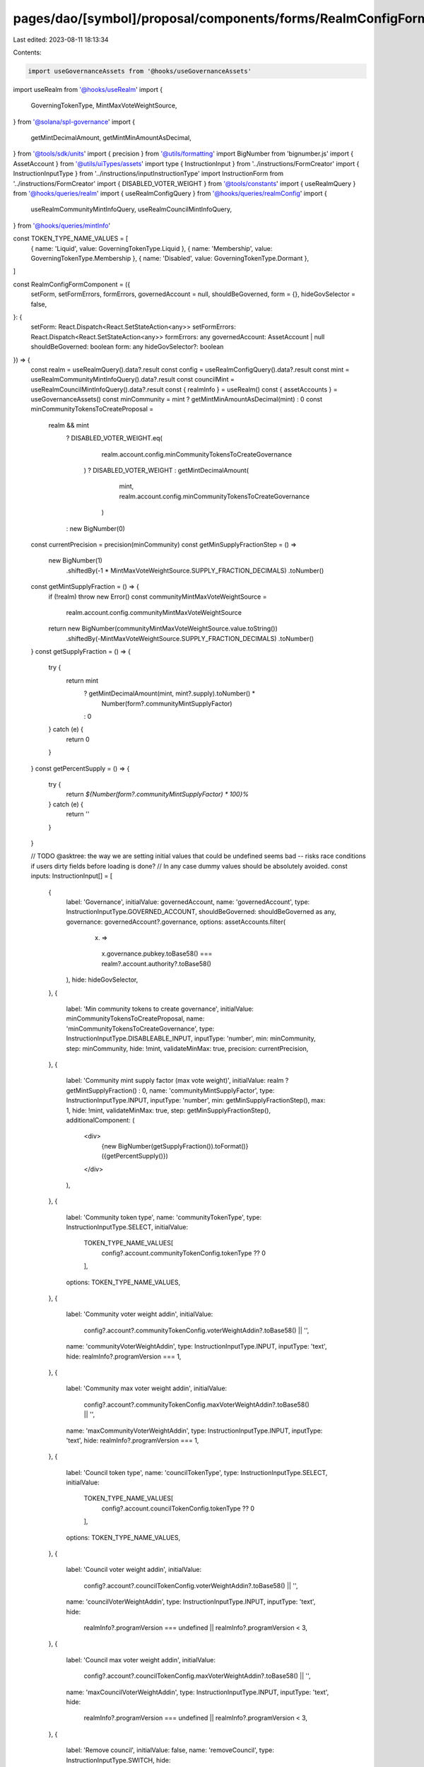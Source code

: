 pages/dao/[symbol]/proposal/components/forms/RealmConfigFormComponent.tsx
=========================================================================

Last edited: 2023-08-11 18:13:34

Contents:

.. code-block:: tsx

    import useGovernanceAssets from '@hooks/useGovernanceAssets'
import useRealm from '@hooks/useRealm'
import {
  GoverningTokenType,
  MintMaxVoteWeightSource,
} from '@solana/spl-governance'
import {
  getMintDecimalAmount,
  getMintMinAmountAsDecimal,
} from '@tools/sdk/units'
import { precision } from '@utils/formatting'
import BigNumber from 'bignumber.js'
import { AssetAccount } from '@utils/uiTypes/assets'
import type { InstructionInput } from '../instructions/FormCreator'
import { InstructionInputType } from '../instructions/inputInstructionType'
import InstructionForm from '../instructions/FormCreator'
import { DISABLED_VOTER_WEIGHT } from '@tools/constants'
import { useRealmQuery } from '@hooks/queries/realm'
import { useRealmConfigQuery } from '@hooks/queries/realmConfig'
import {
  useRealmCommunityMintInfoQuery,
  useRealmCouncilMintInfoQuery,
} from '@hooks/queries/mintInfo'

const TOKEN_TYPE_NAME_VALUES = [
  { name: 'Liquid', value: GoverningTokenType.Liquid },
  { name: 'Membership', value: GoverningTokenType.Membership },
  { name: 'Disabled', value: GoverningTokenType.Dormant },
]

const RealmConfigFormComponent = ({
  setForm,
  setFormErrors,
  formErrors,
  governedAccount = null,
  shouldBeGoverned,
  form = {},
  hideGovSelector = false,
}: {
  setForm: React.Dispatch<React.SetStateAction<any>>
  setFormErrors: React.Dispatch<React.SetStateAction<any>>
  formErrors: any
  governedAccount: AssetAccount | null
  shouldBeGoverned: boolean
  form: any
  hideGovSelector?: boolean
}) => {
  const realm = useRealmQuery().data?.result
  const config = useRealmConfigQuery().data?.result
  const mint = useRealmCommunityMintInfoQuery().data?.result
  const councilMint = useRealmCouncilMintInfoQuery().data?.result
  const { realmInfo } = useRealm()
  const { assetAccounts } = useGovernanceAssets()
  const minCommunity = mint ? getMintMinAmountAsDecimal(mint) : 0
  const minCommunityTokensToCreateProposal =
    realm && mint
      ? DISABLED_VOTER_WEIGHT.eq(
          realm.account.config.minCommunityTokensToCreateGovernance
        )
        ? DISABLED_VOTER_WEIGHT
        : getMintDecimalAmount(
            mint,
            realm.account.config.minCommunityTokensToCreateGovernance
          )
      : new BigNumber(0)

  const currentPrecision = precision(minCommunity)
  const getMinSupplyFractionStep = () =>
    new BigNumber(1)
      .shiftedBy(-1 * MintMaxVoteWeightSource.SUPPLY_FRACTION_DECIMALS)
      .toNumber()

  const getMintSupplyFraction = () => {
    if (!realm) throw new Error()
    const communityMintMaxVoteWeightSource =
      realm.account.config.communityMintMaxVoteWeightSource

    return new BigNumber(communityMintMaxVoteWeightSource.value.toString())
      .shiftedBy(-MintMaxVoteWeightSource.SUPPLY_FRACTION_DECIMALS)
      .toNumber()
  }
  const getSupplyFraction = () => {
    try {
      return mint
        ? getMintDecimalAmount(mint, mint?.supply).toNumber() *
            Number(form?.communityMintSupplyFactor)
        : 0
    } catch (e) {
      return 0
    }
  }
  const getPercentSupply = () => {
    try {
      return `${Number(form?.communityMintSupplyFactor) * 100}%`
    } catch (e) {
      return ''
    }
  }

  // TODO @asktree: the way we are setting initial values that could be undefined seems bad -- risks race conditions if users dirty fields before loading is done?
  // In any case dummy values should be absolutely avoided.
  const inputs: InstructionInput[] = [
    {
      label: 'Governance',
      initialValue: governedAccount,
      name: 'governedAccount',
      type: InstructionInputType.GOVERNED_ACCOUNT,
      shouldBeGoverned: shouldBeGoverned as any,
      governance: governedAccount?.governance,
      options: assetAccounts.filter(
        (x) =>
          x.governance.pubkey.toBase58() ===
          realm?.account.authority?.toBase58()
      ),
      hide: hideGovSelector,
    },
    {
      label: 'Min community tokens to create governance',
      initialValue: minCommunityTokensToCreateProposal,
      name: 'minCommunityTokensToCreateGovernance',
      type: InstructionInputType.DISABLEABLE_INPUT,
      inputType: 'number',
      min: minCommunity,
      step: minCommunity,
      hide: !mint,
      validateMinMax: true,
      precision: currentPrecision,
    },
    {
      label: 'Community mint supply factor (max vote weight)',
      initialValue: realm ? getMintSupplyFraction() : 0,
      name: 'communityMintSupplyFactor',
      type: InstructionInputType.INPUT,
      inputType: 'number',
      min: getMinSupplyFractionStep(),
      max: 1,
      hide: !mint,
      validateMinMax: true,
      step: getMinSupplyFractionStep(),
      additionalComponent: (
        <div>
          {new BigNumber(getSupplyFraction()).toFormat()} ({getPercentSupply()})
        </div>
      ),
    },
    {
      label: 'Community token type',
      name: 'communityTokenType',
      type: InstructionInputType.SELECT,
      initialValue:
        TOKEN_TYPE_NAME_VALUES[
          config?.account.communityTokenConfig.tokenType ?? 0
        ],
      options: TOKEN_TYPE_NAME_VALUES,
    },
    {
      label: 'Community voter weight addin',
      initialValue:
        config?.account?.communityTokenConfig.voterWeightAddin?.toBase58() ||
        '',
      name: 'communityVoterWeightAddin',
      type: InstructionInputType.INPUT,
      inputType: 'text',
      hide: realmInfo?.programVersion === 1,
    },
    {
      label: 'Community max voter weight addin',
      initialValue:
        config?.account?.communityTokenConfig.maxVoterWeightAddin?.toBase58() ||
        '',
      name: 'maxCommunityVoterWeightAddin',
      type: InstructionInputType.INPUT,
      inputType: 'text',
      hide: realmInfo?.programVersion === 1,
    },
    {
      label: 'Council token type',
      name: 'councilTokenType',
      type: InstructionInputType.SELECT,
      initialValue:
        TOKEN_TYPE_NAME_VALUES[
          config?.account.councilTokenConfig.tokenType ?? 0
        ],
      options: TOKEN_TYPE_NAME_VALUES,
    },
    {
      label: 'Council voter weight addin',
      initialValue:
        config?.account?.councilTokenConfig.voterWeightAddin?.toBase58() || '',
      name: 'councilVoterWeightAddin',
      type: InstructionInputType.INPUT,
      inputType: 'text',
      hide:
        realmInfo?.programVersion === undefined ||
        realmInfo?.programVersion < 3,
    },
    {
      label: 'Council max voter weight addin',
      initialValue:
        config?.account?.councilTokenConfig.maxVoterWeightAddin?.toBase58() ||
        '',
      name: 'maxCouncilVoterWeightAddin',
      type: InstructionInputType.INPUT,
      inputType: 'text',
      hide:
        realmInfo?.programVersion === undefined ||
        realmInfo?.programVersion < 3,
    },
    {
      label: 'Remove council',
      initialValue: false,
      name: 'removeCouncil',
      type: InstructionInputType.SWITCH,
      hide:
        typeof councilMint === 'undefined' ||
        (realmInfo?.programVersion ?? 0) >= 3,
    },
  ]

  return (
    <>
      {form && (
        <InstructionForm
          outerForm={form}
          setForm={setForm}
          inputs={inputs}
          setFormErrors={setFormErrors}
          formErrors={formErrors}
        ></InstructionForm>
      )}
    </>
  )
}

export default RealmConfigFormComponent


